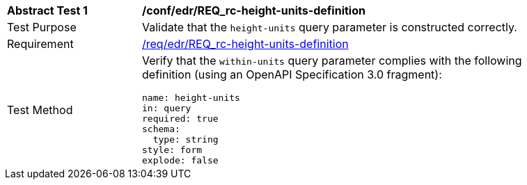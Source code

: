 // [[ats_collections_rc-height-units-definition]]
[width="90%",cols="2,6a"]
|===
^|*Abstract Test {counter:ats-id}* |*/conf/edr/REQ_rc-height-units-definition*
^|Test Purpose |Validate that the `height-units` query parameter is constructed correctly.
^|Requirement |<<req_collections_rc-height-units-definition,/req/edr/REQ_rc-height-units-definition>>
^|Test Method |Verify that the `within-units` query parameter complies with the following definition (using an OpenAPI Specification 3.0 fragment):

[source,YAML]
----
name: height-units
in: query
required: true
schema:
  type: string
style: form
explode: false
----
|===
